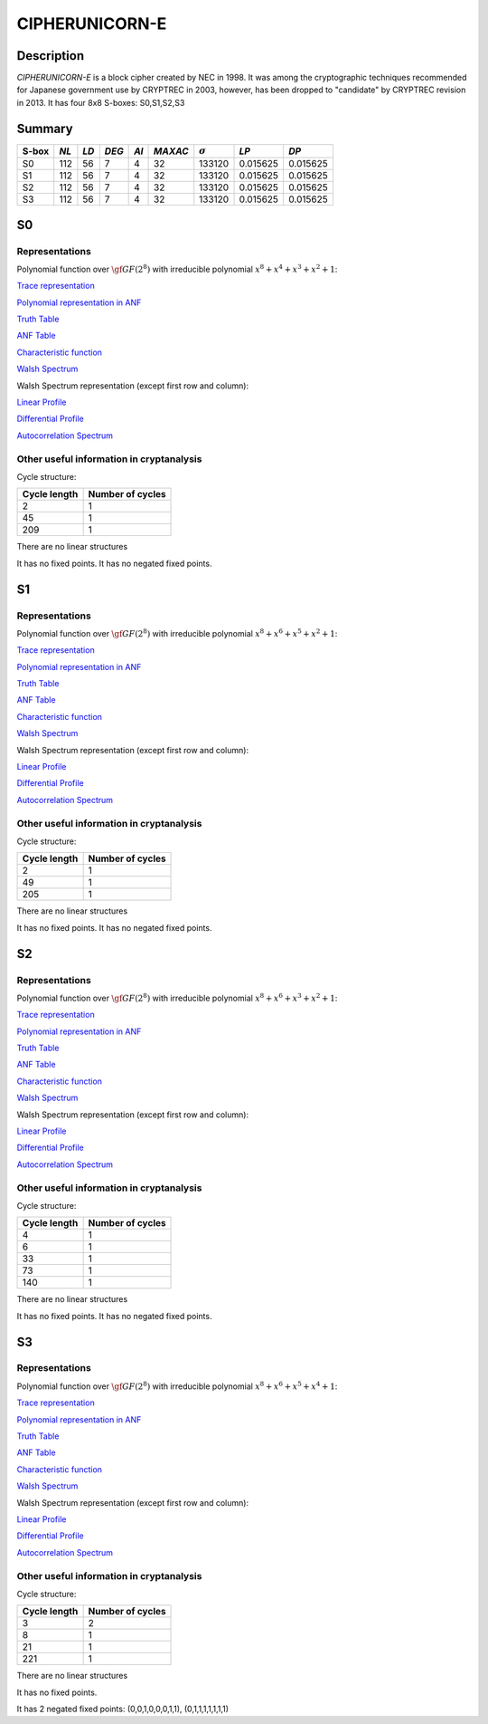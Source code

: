 ***************
CIPHERUNICORN-E
***************

Description
===========

*CIPHERUNICORN-E* is a block cipher created by NEC in 1998. It was among the cryptographic techniques recommended for Japanese government use by CRYPTREC in 2003, however, has been dropped to "candidate" by CRYPTREC revision in 2013. It has four 8x8 S-boxes: S0,S1,S2,S3

Summary
=======

+-------+------+-----+-------+------+---------+----------------+----------+----------+
| S-box | *NL* |*LD* | *DEG* | *AI* | *MAXAC* | :math:`\sigma` | *LP*     | *DP*     |
+=======+======+=====+=======+======+=========+================+==========+==========+
| S0    | 112  | 56  | 7     | 4    | 32      | 133120         | 0.015625 | 0.015625 |
+-------+------+-----+-------+------+---------+----------------+----------+----------+
| S1    | 112  | 56  | 7     | 4    | 32      | 133120         | 0.015625 | 0.015625 |
+-------+------+-----+-------+------+---------+----------------+----------+----------+
| S2    | 112  | 56  | 7     | 4    | 32      | 133120         | 0.015625 | 0.015625 |
+-------+------+-----+-------+------+---------+----------------+----------+----------+
| S3    | 112  | 56  | 7     | 4    | 32      | 133120         | 0.015625 | 0.015625 |
+-------+------+-----+-------+------+---------+----------------+----------+----------+

S0
==

Representations
---------------

Polynomial function over :math:`\gf{GF(2^8)}` with irreducible polynomial :math:`x^8 + x^4 + x^3 + x^2 + 1`:

`Trace representation <https://raw.githubusercontent.com/jacubero/VBF/master/CIPHERUNICORN-E/S0-trace.pdf>`_

`Polynomial representation in ANF <https://raw.githubusercontent.com/jacubero/VBF/master/CIPHERUNICORN-E/S0.pdf>`_

`Truth Table <https://raw.githubusercontent.com/jacubero/VBF/master/CIPHERUNICORN-E/S0.tt>`_

`ANF Table <https://raw.githubusercontent.com/jacubero/VBF/master/CIPHERUNICORN-E/S0.anf>`_

`Characteristic function <https://raw.githubusercontent.com/jacubero/VBF/master/CIPHERUNICORN-E/S0.char>`_

`Walsh Spectrum <https://raw.githubusercontent.com/jacubero/VBF/master/CIPHERUNICORN-E/S0.wal>`_

Walsh Spectrum representation (except first row and column):

.. image:: /images/CIPHERUNICORN-E-0.png
   :width: 750 px
   :align: center

`Linear Profile <https://raw.githubusercontent.com/jacubero/VBF/master/CIPHERUNICORN-E/S0.lp>`_

`Differential Profile <https://raw.githubusercontent.com/jacubero/VBF/master/CIPHERUNICORN-E/S0.dp>`_

`Autocorrelation Spectrum <https://raw.githubusercontent.com/jacubero/VBF/master/CIPHERUNICORN-E/S0.ac>`_

Other useful information in cryptanalysis
-----------------------------------------

Cycle structure:

+--------------+------------------+
| Cycle length | Number of cycles |
+==============+==================+
| 2            | 1                |
+--------------+------------------+
| 45           | 1                |
+--------------+------------------+
| 209          | 1                |
+--------------+------------------+

There are no linear structures

It has no fixed points. It has no negated fixed points.

S1
==

Representations
---------------

Polynomial function over :math:`\gf{GF(2^8)}` with irreducible polynomial :math:`x^8 + x^6 + x^5 + x^2 + 1`:

`Trace representation <https://raw.githubusercontent.com/jacubero/VBF/master/CIPHERUNICORN-E/S1-trace.pdf>`_

`Polynomial representation in ANF <https://raw.githubusercontent.com/jacubero/VBF/master/CIPHERUNICORN-E/S1.pdf>`_

`Truth Table <https://raw.githubusercontent.com/jacubero/VBF/master/CIPHERUNICORN-E/S1.tt>`_

`ANF Table <https://raw.githubusercontent.com/jacubero/VBF/master/CIPHERUNICORN-E/S1.anf>`_

`Characteristic function <https://raw.githubusercontent.com/jacubero/VBF/master/CIPHERUNICORN-E/S1.char>`_

`Walsh Spectrum <https://raw.githubusercontent.com/jacubero/VBF/master/CIPHERUNICORN-E/S1.wal>`_

Walsh Spectrum representation (except first row and column):

.. image:: /images/CIPHERUNICORN-E-1.png
   :width: 750 px
   :align: center

`Linear Profile <https://raw.githubusercontent.com/jacubero/VBF/master/CIPHERUNICORN-E/S1.lp>`_

`Differential Profile <https://raw.githubusercontent.com/jacubero/VBF/master/CIPHERUNICORN-E/S1.dp>`_

`Autocorrelation Spectrum <https://raw.githubusercontent.com/jacubero/VBF/master/CIPHERUNICORN-E/S1.ac>`_

Other useful information in cryptanalysis
-----------------------------------------

Cycle structure:

+--------------+------------------+
| Cycle length | Number of cycles |
+==============+==================+
| 2            | 1                |
+--------------+------------------+
| 49           | 1                |
+--------------+------------------+
| 205          | 1                |
+--------------+------------------+

There are no linear structures

It has no fixed points. It has no negated fixed points.

S2
==

Representations
---------------

Polynomial function over :math:`\gf{GF(2^8)}` with irreducible polynomial :math:`x^8 + x^6 + x^3 + x^2 + 1`:

`Trace representation <https://raw.githubusercontent.com/jacubero/VBF/master/CIPHERUNICORN-E/S2-trace.pdf>`_

`Polynomial representation in ANF <https://raw.githubusercontent.com/jacubero/VBF/master/CIPHERUNICORN-E/S2.pdf>`_

`Truth Table <https://raw.githubusercontent.com/jacubero/VBF/master/CIPHERUNICORN-E/S2.tt>`_

`ANF Table <https://raw.githubusercontent.com/jacubero/VBF/master/CIPHERUNICORN-E/S2.anf>`_

`Characteristic function <https://raw.githubusercontent.com/jacubero/VBF/master/CIPHERUNICORN-E/S2.char>`_

`Walsh Spectrum <https://raw.githubusercontent.com/jacubero/VBF/master/CIPHERUNICORN-E/S2.wal>`_

Walsh Spectrum representation (except first row and column):

.. image:: /images/CIPHERUNICORN-E-2.png
   :width: 750 px
   :align: center

`Linear Profile <https://raw.githubusercontent.com/jacubero/VBF/master/CIPHERUNICORN-E/S2.lp>`_

`Differential Profile <https://raw.githubusercontent.com/jacubero/VBF/master/CIPHERUNICORN-E/S2.dp>`_

`Autocorrelation Spectrum <https://raw.githubusercontent.com/jacubero/VBF/master/CIPHERUNICORN-E/S2.ac>`_

Other useful information in cryptanalysis
-----------------------------------------

Cycle structure:

+--------------+------------------+
| Cycle length | Number of cycles |
+==============+==================+
| 4            | 1                |
+--------------+------------------+
| 6            | 1                |
+--------------+------------------+
| 33           | 1                |
+--------------+------------------+
| 73           | 1                |
+--------------+------------------+
| 140          | 1                |
+--------------+------------------+

There are no linear structures

It has no fixed points. It has no negated fixed points.

S3
==

Representations
---------------

Polynomial function over :math:`\gf{GF(2^8)}` with irreducible polynomial :math:`x^8 + x^6 + x^5 + x^4 + 1`:

`Trace representation <https://raw.githubusercontent.com/jacubero/VBF/master/CIPHERUNICORN-E/S3-trace.pdf>`_

`Polynomial representation in ANF <https://raw.githubusercontent.com/jacubero/VBF/master/CIPHERUNICORN-E/S3.pdf>`_

`Truth Table <https://raw.githubusercontent.com/jacubero/VBF/master/CIPHERUNICORN-E/S3.tt>`_

`ANF Table <https://raw.githubusercontent.com/jacubero/VBF/master/CIPHERUNICORN-E/S3.anf>`_

`Characteristic function <https://raw.githubusercontent.com/jacubero/VBF/master/CIPHERUNICORN-E/S3.char>`_

`Walsh Spectrum <https://raw.githubusercontent.com/jacubero/VBF/master/CIPHERUNICORN-E/S3.wal>`_

Walsh Spectrum representation (except first row and column):

.. image:: /images/CIPHERUNICORN-E-3.png
   :width: 750 px
   :align: center

`Linear Profile <https://raw.githubusercontent.com/jacubero/VBF/master/CIPHERUNICORN-E/S3.lp>`_

`Differential Profile <https://raw.githubusercontent.com/jacubero/VBF/master/CIPHERUNICORN-E/S3.dp>`_

`Autocorrelation Spectrum <https://raw.githubusercontent.com/jacubero/VBF/master/CIPHERUNICORN-E/S3.ac>`_

Other useful information in cryptanalysis
-----------------------------------------

Cycle structure:

+--------------+------------------+
| Cycle length | Number of cycles |
+==============+==================+
| 3            | 2                |
+--------------+------------------+
| 8            | 1                |
+--------------+------------------+
| 21           | 1                |
+--------------+------------------+
| 221          | 1                |
+--------------+------------------+

There are no linear structures

It has no fixed points. 

It has 2 negated fixed points: (0,0,1,0,0,0,1,1), (0,1,1,1,1,1,1,1)
